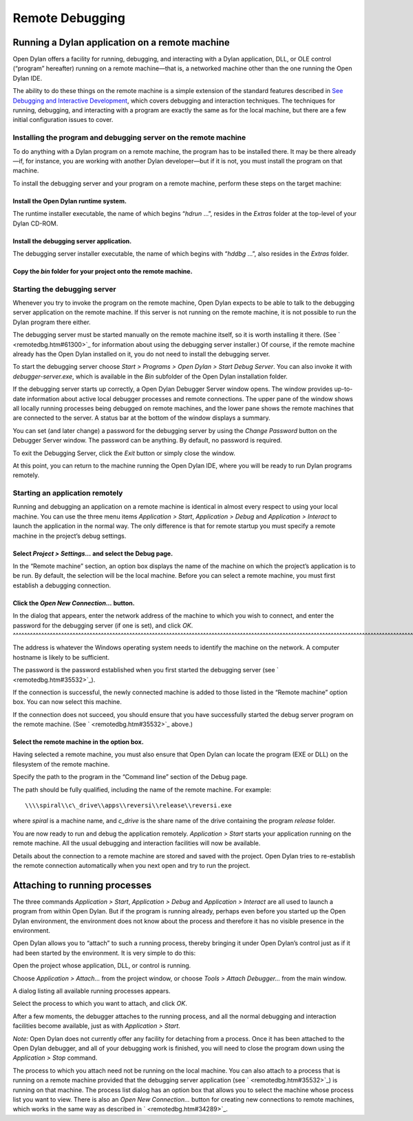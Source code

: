 ****************
Remote Debugging
****************

Running a Dylan application on a remote machine
-----------------------------------------------

Open Dylan offers a facility for running, debugging, and interacting
with a Dylan application, DLL, or OLE control (“program” hereafter)
running on a remote machine—that is, a networked machine other than
the one running the Open Dylan IDE.

The ability to do these things on the remote machine is a simple
extension of the standard features described in `See Debugging and
Interactive Development <../debug.htm#18907>`_, which covers debugging
and interaction techniques. The techniques for running, debugging, and
interacting with a program are exactly the same as for the local
machine, but there are a few initial configuration issues to cover.

Installing the program and debugging server on the remote machine
~~~~~~~~~~~~~~~~~~~~~~~~~~~~~~~~~~~~~~~~~~~~~~~~~~~~~~~~~~~~~~~~~

To do anything with a Dylan program on a remote machine, the program has
to be installed there. It may be there already—if, for instance, you are
working with another Dylan developer—but if it is not, you must install
the program on that machine.

To install the debugging server and your program on a remote machine,
perform these steps on the target machine:

Install the Open Dylan runtime system.
^^^^^^^^^^^^^^^^^^^^^^^^^^^^^^^^^^^^^^

The runtime installer executable, the name of which begins “*hdrun* …”,
resides in the *Extras* folder at the top-level of your Dylan CD-ROM.

Install the debugging server application.
^^^^^^^^^^^^^^^^^^^^^^^^^^^^^^^^^^^^^^^^^

The debugging server installer executable, the name of which begins with
“*hddbg* …”, also resides in the *Extras* folder.

Copy the *bin* folder for your project onto the remote machine.
^^^^^^^^^^^^^^^^^^^^^^^^^^^^^^^^^^^^^^^^^^^^^^^^^^^^^^^^^^^^^^^

Starting the debugging server
~~~~~~~~~~~~~~~~~~~~~~~~~~~~~

Whenever you try to invoke the program on the remote machine, Open
Dylan expects to be able to talk to the debugging server application on
the remote machine. If this server is not running on the remote machine,
it is not possible to run the Dylan program there either.

The debugging server must be started manually on the remote machine
itself, so it is worth installing it there. (See
` <remotedbg.htm#61300>`_ for information about using the debugging
server installer.) Of course, if the remote machine already has the
Open Dylan installed on it, you do not need to install the debugging
server.

To start the debugging server choose *Start > Programs > Open Dylan
> Start Debug Server*. You can also invoke it with
*debugger-server.exe*, which is available in the *Bin* subfolder of the
Open Dylan installation folder.

If the debugging server starts up correctly, a Open Dylan Debugger
Server window opens. The window provides up-to-date information about
active local debugger processes and remote connections. The upper pane
of the window shows all locally running processes being debugged on
remote machines, and the lower pane shows the remote machines that are
connected to the server. A status bar at the bottom of the window
displays a summary.

You can set (and later change) a password for the debugging server by
using the *Change Password* button on the Debugger Server window. The
password can be anything. By default, no password is required.

To exit the Debugging Server, click the *Exit* button or simply close
the window.

At this point, you can return to the machine running the Open Dylan
IDE, where you will be ready to run Dylan programs remotely.

Starting an application remotely
~~~~~~~~~~~~~~~~~~~~~~~~~~~~~~~~

Running and debugging an application on a remote machine is identical in
almost every respect to using your local machine. You can use the three
menu items *Application > Start*, *Application > Debug* and
*Application > Interact* to launch the application in the normal way.
The only difference is that for remote startup you must specify a remote
machine in the project’s debug settings.

Select *Project > Settings…* and select the Debug page.
^^^^^^^^^^^^^^^^^^^^^^^^^^^^^^^^^^^^^^^^^^^^^^^^^^^^^^^

In the “Remote machine” section, an option box displays the name of the
machine on which the project’s application is to be run. By default, the
selection will be the local machine. Before you can select a remote
machine, you must first establish a debugging connection.

Click the *Open New Connection…* button.
^^^^^^^^^^^^^^^^^^^^^^^^^^^^^^^^^^^^^^^^

In the dialog that appears, enter the network address of the machine to
which you wish to connect, and enter the password for the debugging
server (if one is set), and click *OK*.
^^^^^^^^^^^^^^^^^^^^^^^^^^^^^^^^^^^^^^^^^^^^^^^^^^^^^^^^^^^^^^^^^^^^^^^^^^^^^^^^^^^^^^^^^^^^^^^^^^^^^^^^^^^^^^^^^^^^^^^^^^^^^^^^^^^^^^^^^^^^^^^^^^^^^^^^^^^^^^^^^^^^^^^^^^^^^^^^^^^^

The address is whatever the Windows operating system needs to identify
the machine on the network. A computer hostname is likely to be
sufficient.

The password is the password established when you first started the
debugging server (see ` <remotedbg.htm#35532>`_).

If the connection is successful, the newly connected machine is added to
those listed in the “Remote machine” option box. You can now select this
machine.

If the connection does not succeed, you should ensure that you have
successfully started the debug server program on the remote machine.
(See ` <remotedbg.htm#35532>`_ above.)

Select the remote machine in the option box.
^^^^^^^^^^^^^^^^^^^^^^^^^^^^^^^^^^^^^^^^^^^^

Having selected a remote machine, you must also ensure that Open
Dylan can locate the program (EXE or DLL) on the filesystem of the
remote machine.

Specify the path to the program in the “Command line” section of the
Debug page.

The path should be fully qualified, including the name of the remote
machine. For example::

    \\\\spiral\\c\_drive\\apps\\reversi\\release\\reversi.exe

where *spiral* is a machine name, and *c\_drive* is the share name of
the drive containing the program *release* folder.

You are now ready to run and debug the application remotely.
*Application > Start* starts your application running on the remote
machine. All the usual debugging and interaction facilities will now be
available.

Details about the connection to a remote machine are stored and saved
with the project. Open Dylan tries to re-establish the remote
connection automatically when you next open and try to run the project.

Attaching to running processes
------------------------------

The three commands *Application > Start*, *Application > Debug* and
*Application > Interact* are all used to launch a program from within
Open Dylan. But if the program is running already, perhaps even
before you started up the Open Dylan environment, the environment
does not know about the process and therefore it has no visible presence
in the environment.

Open Dylan allows you to “attach” to such a running process, thereby
bringing it under Open Dylan’s control just as if it had been started
by the environment. It is very simple to do this:

Open the project whose application, DLL, or control is running.

Choose *Application > Attach…* from the project window, or choose *Tools
> Attach Debugger…* from the main window.

A dialog listing all available running processes appears.

Select the process to which you want to attach, and click *OK*.

After a few moments, the debugger attaches to the running process, and
all the normal debugging and interaction facilities become available,
just as with *Application > Start*.

*Note:* Open Dylan does not currently offer any facility for
detaching from a process. Once it has been attached to the Open
Dylan debugger, and all of your debugging work is finished, you will
need to close the program down using the *Application > Stop* command.

The process to which you attach need not be running on the local
machine. You can also attach to a process that is running on a remote
machine provided that the debugging server application (see
` <remotedbg.htm#35532>`_) is running on that machine. The process list
dialog has an option box that allows you to select the machine whose
process list you want to view. There is also an *Open New Connection…*
button for creating new connections to remote machines, which works in
the same way as described in ` <remotedbg.htm#34289>`_.


